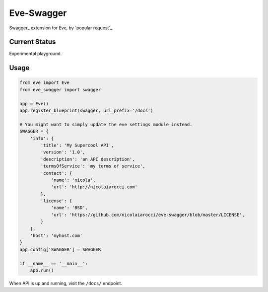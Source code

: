 Eve-Swagger
===========

Swagger_ extension for Eve, by `popular request`_.

Current Status
--------------
Experimental playground.


Usage
-----
.. code-block:: python

    from eve import Eve
    from eve_swagger import swagger

    app = Eve()
    app.register_blueprint(swagger, url_prefix='/docs')

    # You might want to simply update the eve settings module instead.
    SWAGGER = {
        'info': {
            'title': 'My Supercool API',
            'version': '1.0',
            'description': 'an API description',
            'termsOfService': 'my terms of service',
            'contact': {
                'name': 'nicola',
                'url': 'http://nicolaiarocci.com'
            },
            'license': {
                'name': 'BSD',
                'url': 'https://github.com/nicolaiarocci/eve-swagger/blob/master/LICENSE',
            }
        },
        'host': 'myhost.com'
    }
    app.config['SWAGGER'] = SWAGGER

    if __name__ == '__main__':
        app.run()

When API is up and running, visit the ``/docs/`` endpoint.

